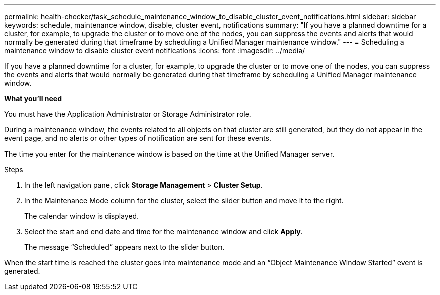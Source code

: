 ---
permalink: health-checker/task_schedule_maintenance_window_to_disable_cluster_event_notifications.html
sidebar: sidebar
keywords: schedule, maintenance window, disable, cluster event, notifications
summary: "If you have a planned downtime for a cluster, for example, to upgrade the cluster or to move one of the nodes, you can suppress the events and alerts that would normally be generated during that timeframe by scheduling a Unified Manager maintenance window."
---
= Scheduling a maintenance window to disable cluster event notifications
:icons: font
:imagesdir: ../media/

[.lead]
If you have a planned downtime for a cluster, for example, to upgrade the cluster or to move one of the nodes, you can suppress the events and alerts that would normally be generated during that timeframe by scheduling a Unified Manager maintenance window.

*What you'll need*

You must have the Application Administrator or Storage Administrator role.

During a maintenance window, the events related to all objects on that cluster are still generated, but they do not appear in the event page, and no alerts or other types of notification are sent for these events.

The time you enter for the maintenance window is based on the time at the Unified Manager server.

.Steps
. In the left navigation pane, click *Storage Management* > *Cluster Setup*.
. In the Maintenance Mode column for the cluster, select the slider button and move it to the right.
+
The calendar window is displayed.

. Select the start and end date and time for the maintenance window and click *Apply*.
+
The message "`Scheduled`" appears next to the slider button.

When the start time is reached the cluster goes into maintenance mode and an "`Object Maintenance Window Started`" event is generated.
